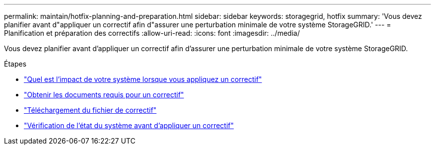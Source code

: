---
permalink: maintain/hotfix-planning-and-preparation.html 
sidebar: sidebar 
keywords: storagegrid, hotfix 
summary: 'Vous devez planifier avant d"appliquer un correctif afin d"assurer une perturbation minimale de votre système StorageGRID.' 
---
= Planification et préparation des correctifs
:allow-uri-read: 
:icons: font
:imagesdir: ../media/


[role="lead"]
Vous devez planifier avant d'appliquer un correctif afin d'assurer une perturbation minimale de votre système StorageGRID.

.Étapes
* link:how-your-system-is-affected-when-you-apply-hotfix.html["Quel est l'impact de votre système lorsque vous appliquez un correctif"]
* link:obtaining-required-materials-for-hotfix.html["Obtenir les documents requis pour un correctif"]
* link:downloading-hotfix-file.html["Téléchargement du fichier de correctif"]
* link:checking-systems-condition-before-applying-hotfix.html["Vérification de l'état du système avant d'appliquer un correctif"]

